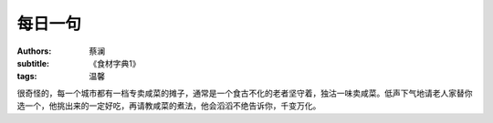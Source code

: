 每日一句
#########################

:authors: 蔡澜
:subtitle: 《食材字典1》
:tags: 温馨


很奇怪的，每一个城市都有一档专卖咸菜的摊子，通常是一个食古不化的老者坚守着，独沽一味卖咸菜。低声下气地请老人家替你选一个，他挑出来的一定好吃，再请教咸菜的煮法，他会滔滔不绝告诉你，千变万化。
